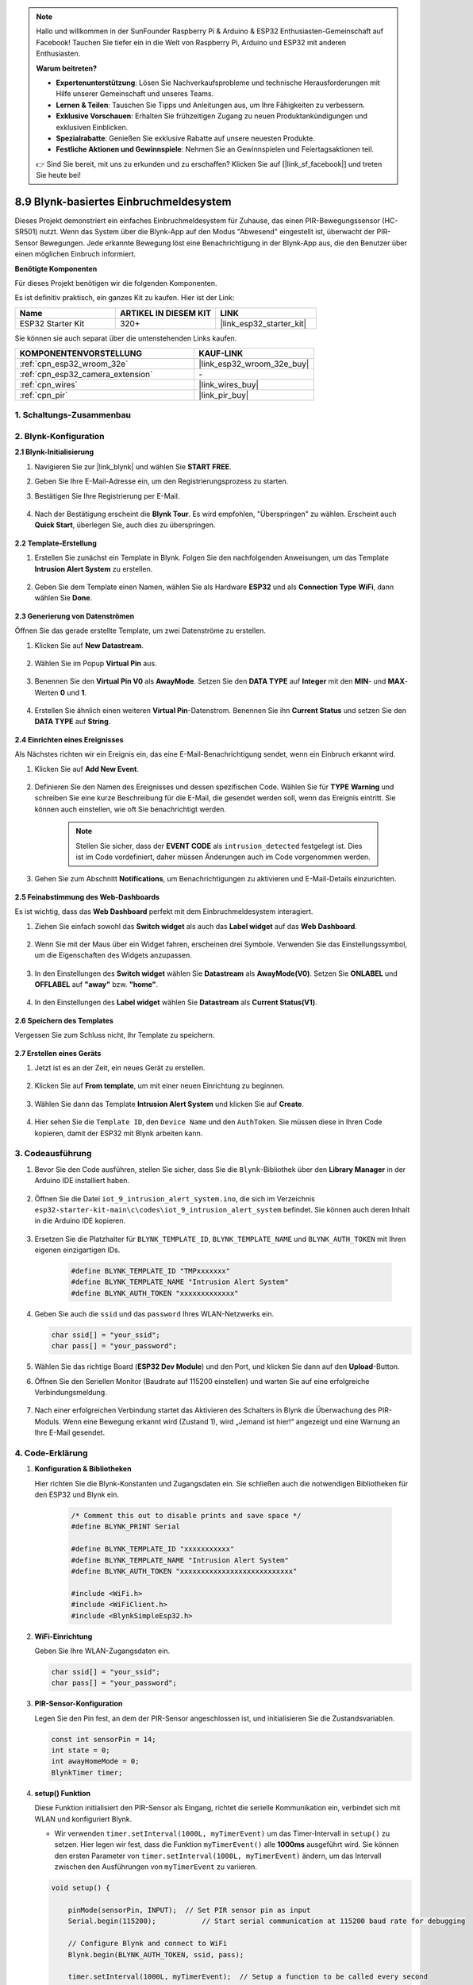 .. note::

    Hallo und willkommen in der SunFounder Raspberry Pi & Arduino & ESP32 Enthusiasten-Gemeinschaft auf Facebook! Tauchen Sie tiefer ein in die Welt von Raspberry Pi, Arduino und ESP32 mit anderen Enthusiasten.

    **Warum beitreten?**

    - **Expertenunterstützung**: Lösen Sie Nachverkaufsprobleme und technische Herausforderungen mit Hilfe unserer Gemeinschaft und unseres Teams.
    - **Lernen & Teilen**: Tauschen Sie Tipps und Anleitungen aus, um Ihre Fähigkeiten zu verbessern.
    - **Exklusive Vorschauen**: Erhalten Sie frühzeitigen Zugang zu neuen Produktankündigungen und exklusiven Einblicken.
    - **Spezialrabatte**: Genießen Sie exklusive Rabatte auf unsere neuesten Produkte.
    - **Festliche Aktionen und Gewinnspiele**: Nehmen Sie an Gewinnspielen und Feiertagsaktionen teil.

    👉 Sind Sie bereit, mit uns zu erkunden und zu erschaffen? Klicken Sie auf [|link_sf_facebook|] und treten Sie heute bei!

.. _iot_intrusion_alert_system:

8.9 Blynk-basiertes Einbruchmeldesystem
=============================================

Dieses Projekt demonstriert ein einfaches Einbruchmeldesystem für Zuhause, das einen PIR-Bewegungssensor (HC-SR501) nutzt.
Wenn das System über die Blynk-App auf den Modus "Abwesend" eingestellt ist, überwacht der PIR-Sensor Bewegungen.
Jede erkannte Bewegung löst eine Benachrichtigung in der Blynk-App aus, die den Benutzer über einen möglichen Einbruch informiert.

**Benötigte Komponenten**

Für dieses Projekt benötigen wir die folgenden Komponenten.

Es ist definitiv praktisch, ein ganzes Kit zu kaufen. Hier ist der Link: 

.. list-table::
    :widths: 20 20 20
    :header-rows: 1

    *   - Name	
        - ARTIKEL IN DIESEM KIT
        - LINK
    *   - ESP32 Starter Kit
        - 320+
        - |link_esp32_starter_kit|

Sie können sie auch separat über die untenstehenden Links kaufen.

.. list-table::
    :widths: 30 20
    :header-rows: 1

    *   - KOMPONENTENVORSTELLUNG
        - KAUF-LINK

    *   - :ref:`cpn_esp32_wroom_32e`
        - |link_esp32_wroom_32e_buy|
    *   - :ref:`cpn_esp32_camera_extension`
        - \-
    *   - :ref:`cpn_wires`
        - |link_wires_buy|
    *   - :ref:`cpn_pir`
        - |link_pir_buy|


1. Schaltungs-Zusammenbau
-----------------------------

.. image:: ../../img/wiring/iot_9_blynk_bb.png
    :width: 60%
    :align: center

2. Blynk-Konfiguration
----------------------

**2.1 Blynk-Initialisierung**

#. Navigieren Sie zur |link_blynk| und wählen Sie **START FREE**. 

   .. image:: img/09_blynk_access.png
        :width: 90%

#. Geben Sie Ihre E-Mail-Adresse ein, um den Registrierungsprozess zu starten.

   .. image:: img/09_blynk_sign_in.png
        :width: 70%
        :align: center

#. Bestätigen Sie Ihre Registrierung per E-Mail.

    .. image:: img/09_blynk_password.png
        :width: 90%

#. Nach der Bestätigung erscheint die **Blynk Tour**. Es wird empfohlen, "Überspringen" zu wählen. Erscheint auch **Quick Start**, überlegen Sie, auch dies zu überspringen.
   
    .. image:: img/09_blynk_tour.png
        :width: 90%

**2.2 Template-Erstellung**

#. Erstellen Sie zunächst ein Template in Blynk. Folgen Sie den nachfolgenden Anweisungen, um das Template **Intrusion Alert System** zu erstellen.

    .. image:: img/09_create_template_1_shadow.png
        :width: 700
        :align: center

#. Geben Sie dem Template einen Namen, wählen Sie als Hardware **ESP32** und als **Connection Type** **WiFi**, dann wählen Sie **Done**.

    .. image:: img/09_create_template_2_shadow.png
        :width: 700
        :align: center

**2.3 Generierung von Datenströmen**

Öffnen Sie das gerade erstellte Template, um zwei Datenströme zu erstellen.

#. Klicken Sie auf **New Datastream**.

    .. image:: img/09_blynk_new_datastream.png
        :width: 700
        :align: center

#. Wählen Sie im Popup **Virtual Pin** aus.

    .. image:: img/09_blynk_datastream_virtual.png
        :width: 700
        :align: center

#. Benennen Sie den **Virtual Pin V0** als **AwayMode**. Setzen Sie den **DATA TYPE** auf **Integer** mit den **MIN**- und **MAX**-Werten **0** und **1**.

    .. image:: img/09_create_template_shadow.png
        :width: 700
        :align: center

#. Erstellen Sie ähnlich einen weiteren **Virtual Pin**-Datenstrom. Benennen Sie ihn **Current Status** und setzen Sie den **DATA TYPE** auf **String**.

    .. image:: img/09_datastream_1_shadow.png
        :width: 700
        :align: center

**2.4 Einrichten eines Ereignisses**

Als Nächstes richten wir ein Ereignis ein, das eine E-Mail-Benachrichtigung sendet, wenn ein Einbruch erkannt wird.

#. Klicken Sie auf **Add New Event**.

    .. image:: img/09_blynk_event_add.png

#. Definieren Sie den Namen des Ereignisses und dessen spezifischen Code. Wählen Sie für **TYPE** **Warning** und schreiben Sie eine kurze Beschreibung für die E-Mail, die gesendet werden soll, wenn das Ereignis eintritt. Sie können auch einstellen, wie oft Sie benachrichtigt werden.

    .. note::
        
        Stellen Sie sicher, dass der **EVENT CODE** als ``intrusion_detected`` festgelegt ist. Dies ist im Code vordefiniert, daher müssen Änderungen auch im Code vorgenommen werden.

    .. image:: img/09_event_1_shadow.png
        :width: 700
        :align: center

#. Gehen Sie zum Abschnitt **Notifications**, um Benachrichtigungen zu aktivieren und E-Mail-Details einzurichten.

    .. image:: img/09_event_2_shadow.png
        :width: 80%
        :align: center

.. raw:: html
    
    <br/> 

**2.5 Feinabstimmung des Web-Dashboards**

Es ist wichtig, dass das **Web Dashboard** perfekt mit dem Einbruchmeldesystem interagiert.

#. Ziehen Sie einfach sowohl das **Switch widget** als auch das **Label widget** auf das **Web Dashboard**.

    .. image:: img/09_web_dashboard_1_shadow.png
        :width: 100%
        :align: center

#. Wenn Sie mit der Maus über ein Widget fahren, erscheinen drei Symbole. Verwenden Sie das Einstellungssymbol, um die Eigenschaften des Widgets anzupassen.

    .. image:: img/09_blynk_dashboard_set.png
        :width: 100%
        :align: center

#. In den Einstellungen des **Switch widget** wählen Sie **Datastream** als **AwayMode(V0)**. Setzen Sie **ONLABEL** und **OFFLABEL** auf **"away"** bzw. **"home"**.

    .. image:: img/09_web_dashboard_2_shadow.png
        :width: 100%
        :align: center

#. In den Einstellungen des **Label widget** wählen Sie **Datastream** als **Current Status(V1)**.

    .. image:: img/09_web_dashboard_3_shadow.png
        :width: 100%
        :align: center

**2.6 Speichern des Templates**

Vergessen Sie zum Schluss nicht, Ihr Template zu speichern.

    .. image:: img/09_save_template_shadow.png
        :width: 100%
        :align: center

**2.7 Erstellen eines Geräts**

#. Jetzt ist es an der Zeit, ein neues Gerät zu erstellen.

    .. image:: img/09_blynk_device_new.png
        :width: 700
        :align: center

#. Klicken Sie auf **From template**, um mit einer neuen Einrichtung zu beginnen.

    .. image:: img/09_blynk_device_template.png
        :width: 700
        :align: center

#. Wählen Sie dann das Template **Intrusion Alert System** und klicken Sie auf **Create**.

    .. image:: img/09_blynk_device_template2.png
        :width: 700
        :align: center

#. Hier sehen Sie die ``Template ID``, den ``Device Name`` und den ``AuthToken``. Sie müssen diese in Ihren Code kopieren, damit der ESP32 mit Blynk arbeiten kann.

    .. image:: img/09_blynk_device_code.png
        :width: 700
        :align: center

3. Codeausführung
-----------------------------
#. Bevor Sie den Code ausführen, stellen Sie sicher, dass Sie die ``Blynk``-Bibliothek über den **Library Manager** in der Arduino IDE installiert haben.

    .. image:: img/09_blynk_add_library.png
        :width: 700
        :align: center

#. Öffnen Sie die Datei ``iot_9_intrusion_alert_system.ino``, die sich im Verzeichnis ``esp32-starter-kit-main\c\codes\iot_9_intrusion_alert_system`` befindet. Sie können auch deren Inhalt in die Arduino IDE kopieren.

    .. raw:: html

        <iframe src=https://create.arduino.cc/editor/sunfounder01/16bca228-64d7-4519-ac3b-833afecfcc65/preview?embed style="height:510px;width:100%;margin:10px 0" frameborder=0></iframe>


#. Ersetzen Sie die Platzhalter für ``BLYNK_TEMPLATE_ID``, ``BLYNK_TEMPLATE_NAME`` und ``BLYNK_AUTH_TOKEN`` mit Ihren eigenen einzigartigen IDs.

    .. code-block:: arduino
    
        #define BLYNK_TEMPLATE_ID "TMPxxxxxxx"
        #define BLYNK_TEMPLATE_NAME "Intrusion Alert System"
        #define BLYNK_AUTH_TOKEN "xxxxxxxxxxxxx"

#. Geben Sie auch die ``ssid`` und das ``password`` Ihres WLAN-Netzwerks ein.

   .. code-block:: arduino

        char ssid[] = "your_ssid";
        char pass[] = "your_password";

#. Wählen Sie das richtige Board (**ESP32 Dev Module**) und den Port, und klicken Sie dann auf den **Upload**-Button.

#. Öffnen Sie den Seriellen Monitor (Baudrate auf 115200 einstellen) und warten Sie auf eine erfolgreiche Verbindungsmeldung.

    .. image:: img/09_blynk_upload_code.png
        :align: center

#. Nach einer erfolgreichen Verbindung startet das Aktivieren des Schalters in Blynk die Überwachung des PIR-Moduls. Wenn eine Bewegung erkannt wird (Zustand 1), wird „Jemand ist hier!“ angezeigt und eine Warnung an Ihre E-Mail gesendet.

    .. image:: img/09_blynk_code_alarm.png
        :width: 700
        :align: center

4. Code-Erklärung
-----------------------------

#. **Konfiguration & Bibliotheken**

   Hier richten Sie die Blynk-Konstanten und Zugangsdaten ein. Sie schließen auch die notwendigen Bibliotheken für den ESP32 und Blynk ein.

    .. code-block:: arduino

        /* Comment this out to disable prints and save space */
        #define BLYNK_PRINT Serial

        #define BLYNK_TEMPLATE_ID "xxxxxxxxxxx"
        #define BLYNK_TEMPLATE_NAME "Intrusion Alert System"
        #define BLYNK_AUTH_TOKEN "xxxxxxxxxxxxxxxxxxxxxxxxxxx"

        #include <WiFi.h>
        #include <WiFiClient.h>
        #include <BlynkSimpleEsp32.h>

#. **WiFi-Einrichtung**

   Geben Sie Ihre WLAN-Zugangsdaten ein.

   .. code-block:: arduino

        char ssid[] = "your_ssid";
        char pass[] = "your_password";

#. **PIR-Sensor-Konfiguration**

   Legen Sie den Pin fest, an dem der PIR-Sensor angeschlossen ist, und initialisieren Sie die Zustandsvariablen.

   .. code-block:: arduino

      const int sensorPin = 14;
      int state = 0;
      int awayHomeMode = 0;
      BlynkTimer timer;

#. **setup() Funktion**

   Diese Funktion initialisiert den PIR-Sensor als Eingang, richtet die serielle Kommunikation ein, verbindet sich mit WLAN und konfiguriert Blynk.

   - Wir verwenden ``timer.setInterval(1000L, myTimerEvent)`` um das Timer-Intervall in ``setup()`` zu setzen. Hier legen wir fest, dass die Funktion ``myTimerEvent()`` alle **1000ms** ausgeführt wird. Sie können den ersten Parameter von ``timer.setInterval(1000L, myTimerEvent)`` ändern, um das Intervall zwischen den Ausführungen von ``myTimerEvent`` zu variieren.

   .. raw:: html
    
    <br/> 

   .. code-block:: arduino

        void setup() {

            pinMode(sensorPin, INPUT);  // Set PIR sensor pin as input
            Serial.begin(115200);           // Start serial communication at 115200 baud rate for debugging
            
            // Configure Blynk and connect to WiFi
            Blynk.begin(BLYNK_AUTH_TOKEN, ssid, pass);
            
            timer.setInterval(1000L, myTimerEvent);  // Setup a function to be called every second
        }

#. **loop() Funktion**

   Die loop-Funktion führt kontinuierlich Blynk und die Blynk-Timer-Funktionen aus.

   .. code-block:: arduino

        void loop() {
           Blynk.run();
           timer.run();
        }

#. **Blynk-App-Interaktion**

   Diese Funktionen werden aufgerufen, wenn das Gerät sich mit Blynk verbindet und wenn sich der Zustand des virtuellen Pins V0 in der Blynk-App ändert.

   - Jedes Mal, wenn das Gerät sich mit dem Blynk-Server verbindet oder aufgrund schlechter Netzwerkbedingungen erneut verbindet, wird die Funktion ``BLYNK_CONNECTED()`` aufgerufen. Der Befehl ``Blynk.syncVirtual()`` fordert einen einzelnen virtuellen Pinwert an. Der angegebene virtuelle Pin führt einen ``BLYNK_WRITE()``-Aufruf durch. 

   - Immer wenn sich der Wert eines virtuellen Pins auf dem BLYNK-Server ändert, wird ``BLYNK_WRITE()`` ausgelöst.

   .. raw:: html
    
    <br/> 

   .. code-block:: arduino
      
        // This function is called every time the device is connected to the Blynk.Cloud
        BLYNK_CONNECTED() {
            Blynk.syncVirtual(V0);
        }
      
        // This function is called every time the Virtual Pin 0 state changes
        BLYNK_WRITE(V0) {
            awayHomeMode = param.asInt();
            // additional logic
        }

#. **Datenverarbeitung**

   Jede Sekunde ruft die Funktion ``myTimerEvent()`` die Funktion ``sendData()`` auf. Wenn der Abwesenheitsmodus in Blynk aktiviert ist, überprüft sie den PIR-Sensor und sendet eine Benachrichtigung an Blynk, wenn eine Bewegung erkannt wird.

   - Wir verwenden ``Blynk.virtualWrite(V1, "Jemand in Ihrem Haus! Bitte überprüfen!");`` um den Text eines Labels zu ändern.

   - Verwenden Sie ``Blynk.logEvent("intrusion_detected");``, um ein Ereignis in Blynk zu protokollieren.

   .. raw:: html
    
    <br/> 

   .. code-block:: arduino

        void myTimerEvent() {
           sendData();
        }

        void sendData() {
           if (awayHomeMode == 1) {
              state = digitalRead(sensorPin);  // Read the state of the PIR sensor

              Serial.print("state:");
              Serial.println(state);

              // If the sensor detects movement, send an alert to the Blynk app
              if (state == HIGH) {
                Serial.println("Somebody here!");
                Blynk.virtualWrite(V1, "Somebody in your house! Please check!");
                Blynk.logEvent("intrusion_detected");
              }
           }
        }

**Referenz**

- |link_blynk_doc|
- |link_blynk_quickstart| 
- |link_blynk_virtualWrite|
- |link_blynk_logEvent|
- |link_blynk_timer_intro|
- |link_blynk_syncing| 
- |link_blynk_write|